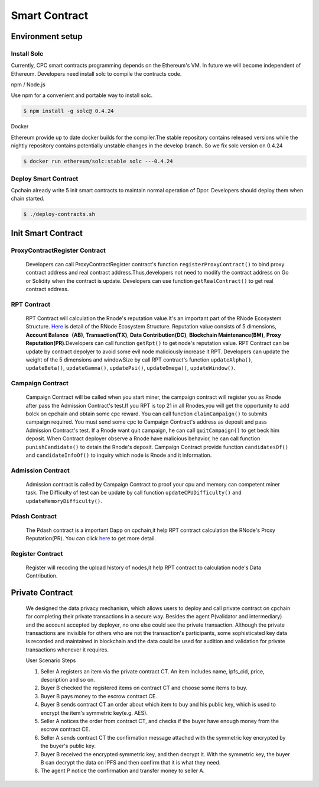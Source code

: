 Smart Contract
=====================

Environment setup
-----------------

Install Solc
*************
Currently, CPC smart contracts programming depends on the Ethereum's VM. In future we will become independent of
Ethereum. Developers need install solc to compile the contracts code.

npm / Node.js

Use npm for a convenient and portable way to install solc.

.. code::

   $ npm install -g solc@ 0.4.24

Docker

Ethereum provide up to date docker builds for the compiler.The stable repository contains released versions while
the nightly repository contains potentially unstable changes in the develop branch. So we fix solc version on 0.4.24

.. code::

   $ docker run ethereum/solc:stable solc ---0.4.24

Deploy Smart Contract
*********************
Cpchain already write 5 init smart contracts to maintain normal operation of Dpor. Developers should deploy them when
chain started.

.. code::

   $ ./deploy-contracts.sh

.. image:: deploy-contract.png

Init Smart Contract
-------------------

ProxyContractRegister Contract
******************************

   Developers can call ProxyContractRegister contract's function
   ``registerProxyContract()`` to bind proxy contract address
   and real contract address.Thus,developers not need to modify the contract address on Go or Solidity when the contract is update.
   Developers can use function
   ``getRealContract()`` to get real contract address.

RPT Contract
************

   RPT Contract will calculation the Rnode's reputation value.It's an important part of the RNode Ecosystem Structure.
   `Here <https://cpchain.io/rnodes/>`_ is detail of the RNode Ecosystem Structure.
   Reputation value consists of 5 dimensions,
   **Account Balance（AB)**,
   **Transaction(TX)**,
   **Data Contribution(DC)**,
   **Blockchain Maintenance(BM)**,
   **Proxy Reputation(PR)**.Developers can call function
   ``getRpt()`` to get node's reputation value. RPT Contract can be update by contract depolyer to avoid some evil node maliciously increase it RPT.
   Developers can update the weight of the 5 dimensions and windowSize by
   call RPT contract's function
   ``updateAlpha()``,
   ``updateBeta()``,
   ``updateGamma()``,
   ``updatePsi()``,
   ``updateOmega()``,
   ``updateWindow()``.

Campaign Contract
*****************

   Campaign Contract will be called when you start miner, the campaign contract will register you as Rnode after pass the
   Admission Contract's test.If you RPT is top 21 in all Rnodes,you will get the opportunity to add bolck on cpchain and obtain
   some cpc reward. You can call function
   ``claimCampaign()`` to submits campaign required. You must send some cpc to Campaign Contract's address
   as deposit and pass Admission Contract's test. If a Rnode want quit campaign, he can call
   ``quitCampaign()`` to get beck him deposit.
   When Contract deployer observe a Rnode have malicious behavior, he can call function
   ``punishCandidate()`` to detain the Rnode's deposit.
   Campaign Contract provide function
   ``candidatesOf()`` and
   ``candidateInfoOf()`` to inquiry which node is Rnode and it information.

Admission Contract
******************

   Admission contract is called by Campaign Contract to proof your cpu and memory can competent miner task.
   The Difficulty of test can be update by call function
   ``updateCPUDifficulty()`` and
   ``updateMemoryDifficulty()``.

Pdash Contract
**************

   The Pdash contract is a important Dapp on cpchain,it help RPT contract calculation the RNode's Proxy Reputation(PR).
   You can click `here <https://github.com/CPChain/pdash>`_ to get more detail.

Register Contract
*****************

   Register will recoding the upload history of nodes,it help RPT contract to calculation node's Data Contribution.

Private Contract
----------------
   We designed the data privacy mechanism, which allows users to deploy and call private contract on cpchain for completing their
   private transactions in a secure way. Besides the agent P(validator and intermediary) and the account accepted by deployer,
   no one else could see the private transaction. Although the private transactions are invisible for others who
   are not the transaction's participants, some sophisticated key data is recorded and maintained in blockchain and the
   data could be used for audition and validation for private transactions whenever it requires.

   User Scenario Steps

   1. Seller A registers an item via the private contract CT. An item includes name, ipfs_cid, price, description and so on.

   2. Buyer B checked the registered items on contract CT and choose some items to buy.

   3. Buyer B pays money to the escrow contract CE.

   4. Buyer B sends contract CT an order about which item to buy and his public key, which is used to encrypt the item's symmetric key(e.g. AES).

   5. Seller A notices the order from contract CT, and checks if the buyer have enough money from the escrow contract CE.

   6. Seller A sends contract CT the confirmation message attached with the symmetric key encrypted by the buyer's public key.

   7. Buyer B received the encrypted symmetric key, and then decrypt it. With the symmetric key, the buyer B can decrypt the data on IPFS and then confirm that it is what they need.

   8. The agent P notice the confirmation and transfer money to seller A.

.. image:: process.png




